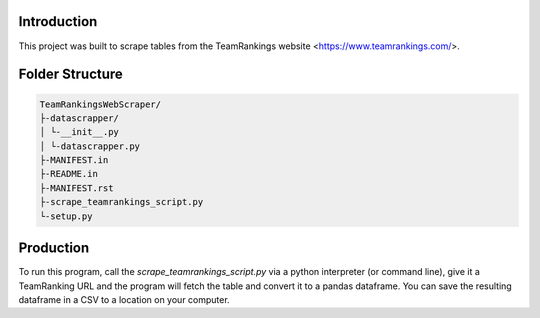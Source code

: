 Introduction
-------------

This project was built to scrape tables from the TeamRankings website <https://www.teamrankings.com/>.

Folder Structure
----------------
.. code-block:: text

    TeamRankingsWebScraper/
    ├-datascrapper/
    │ └-__init__.py
    │ └-datascrapper.py
    ├-MANIFEST.in
    ├-README.in
    ├-MANIFEST.rst
    ├-scrape_teamrankings_script.py
    └-setup.py


Production
----------

To run this program, call the `scrape_teamrankings_script.py` via a python interpreter (or command line), 
give it a TeamRanking URL and the program will fetch the table and convert it to a pandas dataframe. You can save the 
resulting dataframe in a CSV to a location on your computer.

